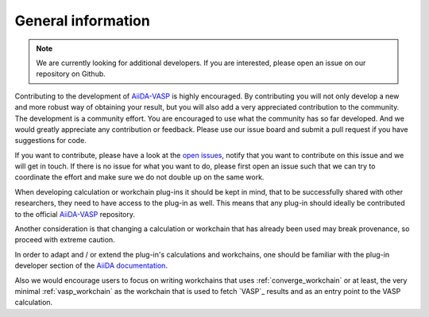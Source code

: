 .. _general_info:

General information
===================

.. note::
   We are currently looking for additional developers. If you are interested, please open an issue on our repository on Github.

Contributing to the development of `AiiDA-VASP`_ is highly encouraged. By contributing you will not only develop a new and more robust way of obtaining your result, but you will also add a very appreciated contribution to the community. The development is a community effort. You are encouraged to use what the community has so far developed. And we would greatly appreciate any contribution or feedback. Please use our issue board and submit a pull request if you have suggestions for code.

If you want to contribute, please have a look at the `open issues`_, notify that you want to contribute on this issue and we will get in touch. If there is no issue for what you want to do, please first open an issue such that we can try to coordinate the effort and make sure we do not double up on the same work.

When developing calculation or workchain plug-ins it should be kept in mind, that to be successfully shared with other researchers, they need to have access to the plug-in as well. This means that any plug-in should ideally be contributed to the official `AiiDA-VASP`_ repository.

Another consideration is that changing a calculation or workchain that has already been used may break provenance, so proceed with extreme caution.

In order to adapt and / or extend the plug-in's calculations and workchains, one should be familiar with the plug-in developer section of the `AiiDA documentation`_.

Also we would encourage users to focus on writing workchains that uses :ref:`converge_workchain` or at least, the very minimal
:ref:`vasp_workchain` as the workchain that is used to fetch `VASP`_ results and as an entry point to the VASP calculation.

.. _AiiDA documentation: https://aiida.readthedocs.io/projects/aiida-core/en/latest/index.html
.. _AiiDA-VASP: https://github.com/aiida-vasp/aiida-vasp
.. _open issues: https://github.com/aiida-vasp/aiida-vasp/issues
